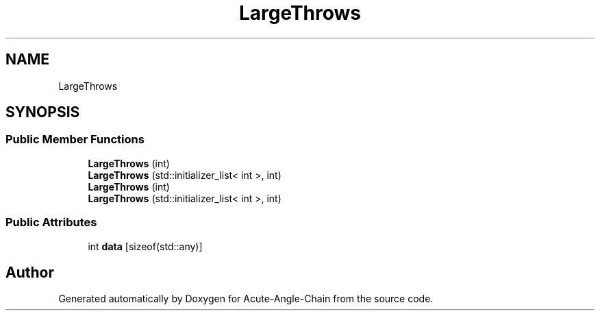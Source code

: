 .TH "LargeThrows" 3 "Sun Jun 3 2018" "Acute-Angle-Chain" \" -*- nroff -*-
.ad l
.nh
.SH NAME
LargeThrows
.SH SYNOPSIS
.br
.PP
.SS "Public Member Functions"

.in +1c
.ti -1c
.RI "\fBLargeThrows\fP (int)"
.br
.ti -1c
.RI "\fBLargeThrows\fP (std::initializer_list< int >, int)"
.br
.ti -1c
.RI "\fBLargeThrows\fP (int)"
.br
.ti -1c
.RI "\fBLargeThrows\fP (std::initializer_list< int >, int)"
.br
.in -1c
.SS "Public Attributes"

.in +1c
.ti -1c
.RI "int \fBdata\fP [sizeof(std::any)]"
.br
.in -1c

.SH "Author"
.PP 
Generated automatically by Doxygen for Acute-Angle-Chain from the source code\&.
